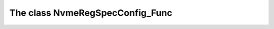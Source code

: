 ================================
The class NvmeRegSpecConfig_Func
================================





   
   
   
   
